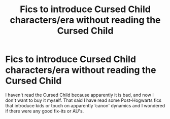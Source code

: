#+TITLE: Fics to introduce Cursed Child characters/era without reading the Cursed Child

* Fics to introduce Cursed Child characters/era without reading the Cursed Child
:PROPERTIES:
:Author: CorsoTheWolf
:Score: 0
:DateUnix: 1602132175.0
:DateShort: 2020-Oct-08
:FlairText: Request
:END:
I haven't read the Cursed Child because apparently it is bad, and now I don't want to buy it myself. That said I have read some Post-Hogwarts fics that introduce kids or touch on apparently ‘canon' dynamics and I wondered if there were any good fix-its or AU's.

